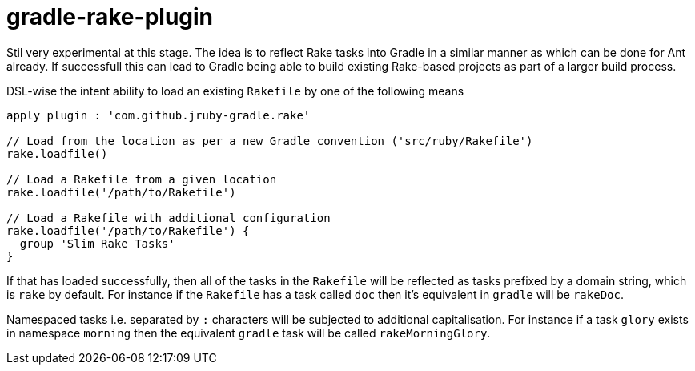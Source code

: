 = gradle-rake-plugin

Stil very experimental at this stage. The idea is to reflect Rake tasks into Gradle in a similar manner
as which can be done for Ant already. If successfull this can lead to Gradle being able to build existing Rake-based projects as part of a larger build process.

DSL-wise the intent ability to load an existing `Rakefile` by one of the following means

[source,groovy]
----
apply plugin : 'com.github.jruby-gradle.rake'

// Load from the location as per a new Gradle convention ('src/ruby/Rakefile')
rake.loadfile()

// Load a Rakefile from a given location
rake.loadfile('/path/to/Rakefile')

// Load a Rakefile with additional configuration
rake.loadfile('/path/to/Rakefile') {
  group 'Slim Rake Tasks'
}
----

If that has loaded successfully, then all of the tasks in the `Rakefile` will be reflected as tasks prefixed by a
domain string, which is `rake` by default. For instance if the `Rakefile` has a task called `doc` then it's equivalent
in `gradle` will be `rakeDoc`.

Namespaced tasks i.e. separated by `:` characters will be subjected to additional capitalisation. For instance if a task
`glory` exists in namespace `morning` then the equivalent `gradle` task will be called `rakeMorningGlory`.
